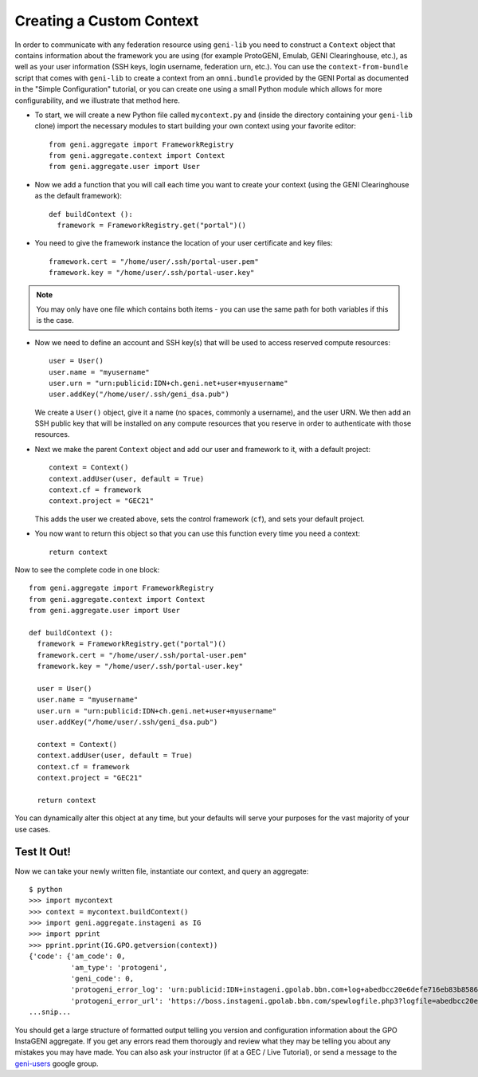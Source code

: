 Creating a Custom Context
=========================

In order to communicate with any federation resource using ``geni-lib`` you need to construct
a ``Context`` object that contains information about the framework you are using (for example
ProtoGENI, Emulab, GENI Clearinghouse, etc.), as well as your user information (SSH keys,
login username, federation urn, etc.).  You can use the ``context-from-bundle`` script that
comes with ``geni-lib`` to create a context from an ``omni.bundle`` provided by the GENI Portal
as documented in the "Simple Configuration" tutorial, or you can create one using a small
Python module which allows for more configurability, and we illustrate that method here.

* To start, we will create a new Python file called ``mycontext.py`` and (inside the directory
  containing your ``geni-lib`` clone) import the necessary modules to start building your own
  context using your favorite editor::

   from geni.aggregate import FrameworkRegistry
   from geni.aggregate.context import Context
   from geni.aggregate.user import User


* Now we add a function that you will call each time you want to create your context (using the 
  GENI Clearinghouse as the default framework)::

   def buildContext ():
     framework = FrameworkRegistry.get("portal")()
  
* You need to give the framework instance the location of your user certificate and key files::

     framework.cert = "/home/user/.ssh/portal-user.pem"
     framework.key = "/home/user/.ssh/portal-user.key"

.. note::
  You may only have one file which contains both items - you can use the same path for both
  variables if this is the case.

* Now we need to define an account and SSH key(s) that will be used to access reserved compute resources::

     user = User()
     user.name = "myusername"
     user.urn = "urn:publicid:IDN+ch.geni.net+user+myusername"
     user.addKey("/home/user/.ssh/geni_dsa.pub")

  We create a ``User()`` object, give it a name (no spaces, commonly a username), and the user URN.
  We then add an SSH public key that will be installed on any compute resources that you reserve
  in order to authenticate with those resources.

* Next we make the parent ``Context`` object and add our user and framework to it, with a default project::

     context = Context()
     context.addUser(user, default = True)
     context.cf = framework 
     context.project = "GEC21"

  This adds the user we created above, sets the control framework (``cf``), and sets your default project.

* You now want to return this object so that you can use this function every time you need a context::

     return context

Now to see the complete code in one block::

   from geni.aggregate import FrameworkRegistry
   from geni.aggregate.context import Context
   from geni.aggregate.user import User

   def buildContext ():
     framework = FrameworkRegistry.get("portal")()
     framework.cert = "/home/user/.ssh/portal-user.pem"
     framework.key = "/home/user/.ssh/portal-user.key"

     user = User()
     user.name = "myusername"
     user.urn = "urn:publicid:IDN+ch.geni.net+user+myusername"
     user.addKey("/home/user/.ssh/geni_dsa.pub")

     context = Context()
     context.addUser(user, default = True)
     context.cf = framework 
     context.project = "GEC21"

     return context

You can dynamically alter this object at any time, but your defaults will serve your purposes for the vast
majority of your use cases.

Test It Out!
------------

Now we can take your newly written file, instantiate our context, and query an aggregate::

   $ python
   >>> import mycontext
   >>> context = mycontext.buildContext()
   >>> import geni.aggregate.instageni as IG
   >>> import pprint
   >>> pprint.pprint(IG.GPO.getversion(context))
   {'code': {'am_code': 0,
             'am_type': 'protogeni',
             'geni_code': 0,
             'protogeni_error_log': 'urn:publicid:IDN+instageni.gpolab.bbn.com+log+abedbcc20e6defe716eb83b8586c7e08',
             'protogeni_error_url': 'https://boss.instageni.gpolab.bbn.com/spewlogfile.php3?logfile=abedbcc20e6defe716eb83b8586c7e08'},
   ...snip...

You should get a large structure of formatted output telling you version and configuration
information about the GPO InstaGENI aggregate.  If you get any errors read them thorougly and
review what they may be telling you about any mistakes you may have made.  You can also ask your
instructor (if at a GEC / Live Tutorial), or send a message to the
`geni-users <https://groups.google.com/forum/#!forum/geni-users>`_ google group.
